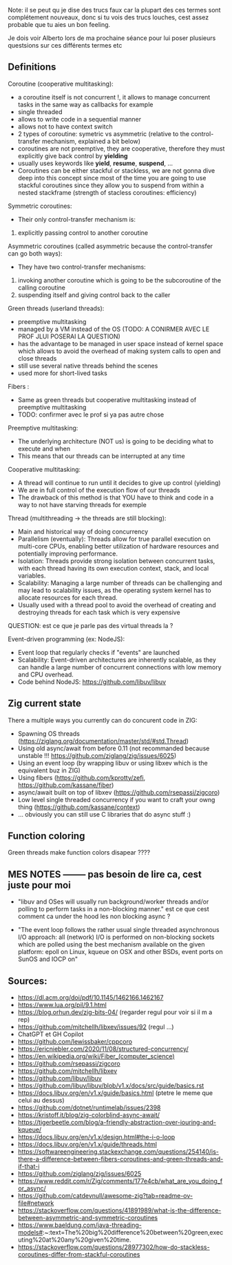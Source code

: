 Note: il se peut qu je dise des trucs faux car la plupart des ces termes sont complétement nouveaux, donc si tu vois des trucs louches, cest assez probable que tu aies un bon feeling.

Je dois voir Alberto lors de ma prochaine séance pour lui poser plusieurs questsions sur ces différents termes etc

** Definitions
Coroutine (cooperative multitasking): 
- a coroutine itself is not concurrent !, it allows to manage concurrent tasks in the same way as callbacks for example
- single threaded
- allows to write code in a sequential manner
- allows not to have context switch
- 2 types of coroutine: symetric vs asymmetric (relative to the control-transfer mechanism, explained a bit below)
- coroutines are not preemptive, they are cooperative, therefore they must explicitly give back control by **yielding**
- usually uses keywords like **yield**, **resume**, **suspend**, ...
- Coroutines can be either stackful or stackless, we are not gonna dive deep into this concept since most of the time you are going to use stackful coroutines since they allow you to suspend from within a nested stackframe (strength of stacless coroutines: efficiency)

Symmetric coroutines:
- Their only control-transfer mechanism is: 
1. explicitly passing control to another coroutine

Asymmetric coroutines (called asymmetric because the control-transfer can go both ways):
- They have two control-transfer mechanisms:
1. invoking another coroutine which is going to be the subcoroutine of the calling coroutine
2. suspending itself and giving control back to the caller

Green threads (userland threads):
- preemptive multitasking
- managed by a VM instead of the OS (TODO: A CONIRMER AVEC LE PROF JLUI POSERAI LA QUESTION)
- has the advantage to be managed in user space instead of kernel space which allows to avoid the overhead of making system calls to open and close threads
- still use several native threads behind the scenes
- used more for short-lived tasks

Fibers :
- Same as green threads but cooperative multitasking instead of preemptive multitasking
- TODO: confirmer avec le prof si ya pas autre chose

Preemptive multitasking:
- The underlying architecture (NOT us) is going to be deciding what to execute and when
- This means that our threads can be interrupted at any time

Cooperative multitasking:
- A thread will continue to run until it decides to give up control (yielding)
- We are in full control of the execution flow of our threads
- The drawback of this method is that YOU have to think and code in a way to not have starving threads for exemple

Thread (multithreading -> the threads are still blocking):
- Main and historical way of doing concurrency
- Parallelism (eventually): Threads allow for true parallel execution on multi-core CPUs, enabling better utilization of hardware resources and potentially improving performance.
- Isolation: Threads provide strong isolation between concurrent tasks, with each thread having its own execution context, stack, and local variables.
- Scalability: Managing a large number of threads can be challenging and may lead to scalability issues, as the operating system kernel has to allocate resources for each thread.
- Usually used with a thread pool to avoid the overhead of creating and destroying threads for each task which is very expensive
QUESTION: est ce que je parle pas des virtual threads la ?

Event-driven programming (ex: NodeJS):
- Event loop that regularly checks if "events" are launched
- Scalability: Event-driven architectures are inherently scalable, as they can handle a large number of concurrent connections with low memory and CPU overhead.
- Code behind NodeJS: https://github.com/libuv/libuv

** Zig current state
There a multiple ways you currently can do concurent code in ZIG:
- Spawning OS threads (https://ziglang.org/documentation/master/std/#std.Thread)
- Using old async/await from before 0.11 (not recommanded because unstable !!! https://github.com/ziglang/zig/issues/6025)
- Using an event loop (by wrapping libuv or using libxev which is the equivalent buz in ZIG)
- Using fibers (https://github.com/kprotty/zefi, https://github.com/kassane/fiber)
- async/await built on top of libxev (https://github.com/rsepassi/zigcoro)
- Low level single threaded concurrency if you want to craft your owng thing (https://github.com/kassane/context)
- ... obviously you can still use C libraries that do async stuff :)

** Function coloring
Green threads make function colors disapear ????

** MES NOTES -------- pas besoin de lire ca, cest juste pour moi

- "libuv and OSes will usually run background/worker threads and/or polling to perform tasks in a non-blocking manner." est ce que cest comment ca under the hood les non blocking async ?

- "The event loop follows the rather usual single threaded asynchronous I/O approach: all (network) I/O is performed on non-blocking sockets which are polled using the best mechanism available on the given platform: epoll on Linux, kqueue on OSX and other BSDs, event ports on SunOS and IOCP on"

** Sources:
- https://dl.acm.org/doi/pdf/10.1145/1462166.1462167
- https://www.lua.org/pil/9.1.html
- https://blog.orhun.dev/zig-bits-04/ (regarder regul pour voir si il m a rep)
- https://github.com/mitchellh/libxev/issues/92 (regul ...)
- ChatGPT et GH Copilot
- https://github.com/lewissbaker/cppcoro
- https://ericniebler.com/2020/11/08/structured-concurrency/
- https://en.wikipedia.org/wiki/Fiber_(computer_science)
- https://github.com/rsepassi/zigcoro
- https://github.com/mitchellh/libxev
- https://github.com/libuv/libuv
- https://github.com/libuv/libuv/blob/v1.x/docs/src/guide/basics.rst
- https://docs.libuv.org/en/v1.x/guide/basics.html (ptetre le meme que celui au dessus)
- https://github.com/dotnet/runtimelab/issues/2398
- https://kristoff.it/blog/zig-colorblind-async-await/
- https://tigerbeetle.com/blog/a-friendly-abstraction-over-iouring-and-kqueue/
- https://docs.libuv.org/en/v1.x/design.html#the-i-o-loop
- https://docs.libuv.org/en/v1.x/guide/threads.html
- https://softwareengineering.stackexchange.com/questions/254140/is-there-a-difference-between-fibers-coroutines-and-green-threads-and-if-that-i
- https://github.com/ziglang/zig/issues/6025
- https://www.reddit.com/r/Zig/comments/177e4cb/what_are_you_doing_for_async/
- https://github.com/catdevnull/awesome-zig?tab=readme-ov-file#network
- https://stackoverflow.com/questions/41891989/what-is-the-difference-between-asymmetric-and-symmetric-coroutines
- https://www.baeldung.com/java-threading-models#:~:text=The%20big%20difference%20between%20green,executing%20at%20any%20given%20time.
- https://stackoverflow.com/questions/28977302/how-do-stackless-coroutines-differ-from-stackful-coroutines
